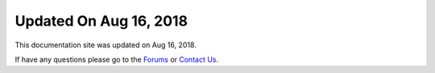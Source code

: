 ***********************
Updated On Aug 16, 2018
***********************

This documentation site was updated on Aug 16, 2018. 

If have any questions please go to the `Forums <http://forum.auriq.com>`_ or `Contact Us <mailto:essentia@auriq.com>`_.

